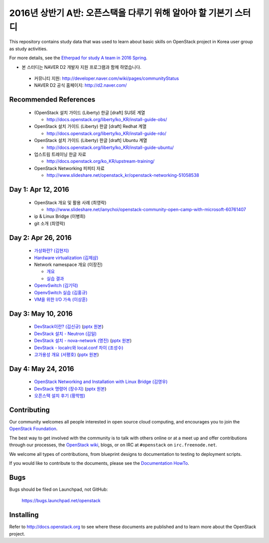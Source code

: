 2016년 상반기 A반: 오픈스택을 다루기 위해 알아야 할 기본기 스터디
+++++++++++++++++++++++++++++++++++++++++++++++++++++++++++++++++

This repository contains study data that was used to learn about
basic skills on OpenStack project in Korea user group as study activities.

For more details, see the `Etherpad for study A team in 2016 Spring
<https://etherpad.openstack.org/p/openstack-korea-ug-study-2016-class-A>`_.

* 본 스터디는 NAVER D2 개발자 지원 프로그램과 함께 하였습니다.
 * 커뮤니티 지원: http://developer.naver.com/wiki/pages/communityStatus
 * NAVER D2 공식 홈페이지: http://d2.naver.com/


Recommended References
======================

 * (OpenStack 설치 가이드 (Liberty) 한글 [draft] SUSE 계열
 
   * http://docs.openstack.org/liberty/ko_KR/install-guide-obs/
   
 * OpenStack 설치 가이드 (Liberty) 한글 [draft] Redhat 계열
 
   * http://docs.openstack.org/liberty/ko_KR/install-guide-rdo/
   
 * OpenStack 설치 가이드 (Liberty) 한글 [draft] Ubuntu 계열
 
   * http://docs.openstack.org/liberty/ko_KR/install-guide-ubuntu/
   
 * 업스트림 트레이닝 한글 자료

   * http://docs.openstack.org/ko_KR/upstream-training/
   
 * OpenStack Networking 피피티 자료

   * http://www.slideshare.net/openstack_kr/openstack-networking-51058538

Day 1: Apr 12, 2016
===================

 * OpenStack 개요 및 활용 사례 (최영락)
 
   * http://www.slideshare.net/ianychoi/openstack-community-open-camp-with-microsoft-60761407
   
 * ip & Linux Bridge (이병희)
 * git 소개 (최영락)

Day 2: Apr 26, 2016
===================

 * `가상화란? (김현지) <20160426/01_가상화란_김현지_v0.1.pdf>`_
 * `Hardware virtualization (김제삼) <20160426/02_OpenStack_Study_A-Hardware%20Virtualization-JS_KIM.pdf>`_
 * Network namespace 개요 (이장진)

   * `개요 <20160426/03-1_Network%20Namespace%20개요.pdf>`_
   * `실습 결과 <20160426/03-2_Network%20Namespace%20실습결과.pdf>`_
   
 * `OpenvSwitch (김기덕) <20160426/04_Open%20vSwitch_ClassA_KKD.pdf>`_
 * `OpenvSwitch 실습 (김홍규) <20160426/05_Open%20v%20switch%20실습.pptx>`_
 * `VM을 위한 I/O 가속 (이상훈) <20160426/06_160426%20OpenStack%20Study%20-%20IO%20Acceleration%20for%20Virtualization%20Infrastructure%20rev%200.9.pdf>`_

Day 3: May 10, 2016
===================

 * `DevStack이란? (김신규) <20160510/01_DevStack이란.pdf>`_
   (`pptx 원본 <20160510/01_DevStack이란.pptx>`_)
 * `DevStack 설치 - Neutron (김일) <20160510/02_Neutron_install_김일.pdf>`_
 * `DevStack 설치 - nova-network (명진) <20160510/03_DevStack설치_Nova-Network_160510.pdf>`_
   (`pptx 원본 <20160510/03_DevStack설치_Nova-Network_160510.pptx>`_)
 * `DevStack - localrc와 local.conf 차이 (조성수) <20160510/04_devstack_localrc_local_conf_differences.pdf>`_
 * `고가용성 개요 (서평호) <20160510/05_HA_서평호_ver0.1.pdf>`_
   (`pptx 원본 <20160510/05_HA_서평호_ver0.1.pptx>`_)

Day 4: May 24, 2016
===================

 * `OpenStack Networking and Installation with Linux Bridge (김영우) <20160524/01_김영우.pdf>`_
 * `DevStack 명령어 (장수지) <20160524/02_DevStack명령어_장수지.pdf>`_
   (`pptx 원본 <20160524/02_DevStack명령어_장수지.pptx>`_)
 * `오픈스택 설치 후기 (황학범) <20160524/03_오픈스택세미나_설치후기_황학범.pdf>`_

Contributing
============

Our community welcomes all people interested in open source cloud
computing, and encourages you to join the `OpenStack Foundation
<http://www.openstack.org/join>`_.

The best way to get involved with the community is to talk with others
online or at a meet up and offer contributions through our processes,
the `OpenStack wiki <http://wiki.openstack.org>`_, blogs, or on IRC at
``#openstack`` on ``irc.freenode.net``.

We welcome all types of contributions, from blueprint designs to
documentation to testing to deployment scripts.

If you would like to contribute to the documents, please see the
`Documentation HowTo <https://wiki.openstack.org/wiki/Documentation/HowTo>`_.


Bugs
====

Bugs should be filed on Launchpad, not GitHub:

   https://bugs.launchpad.net/openstack


Installing
==========
Refer to http://docs.openstack.org to see where these documents are published
and to learn more about the OpenStack project.
